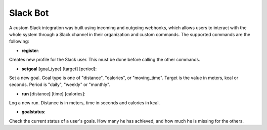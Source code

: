 Slack Bot
======================

A custom Slack integration was built using incoming and outgoing webhooks, which allows users to interact with the whole system through a Slack channel in their organization and custom commands. The supported commands are the following:

- **register**:

Creates new profile for the Slack user. This must be done before calling the other commands.

- **setgoal** [goal_type] [target] [period]:

Set a new goal. Goal type is one of "distance", "calories", or "moving_time". Target is the value in meters, kcal or seconds. Period is "daily", "weekly" or "monthly".

- **run** [distance] [time] [calories]:

Log a new run. Distance is in meters, time in seconds and calories in kcal.

- **goalstatus**:

Check the current status of a user's goals. How many he has achieved, and how much he is missing for the others.
